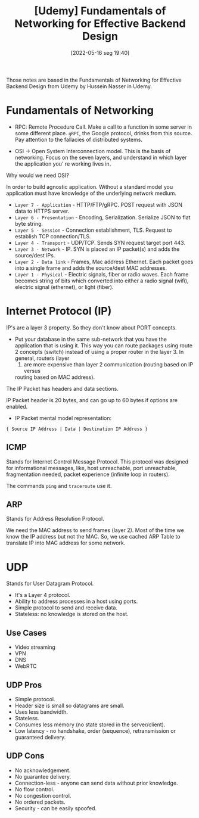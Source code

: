 :PROPERTIES:
:ID:       d37bc864-7ac4-46bf-92b2-b518d8467f20
:END:
#+title: [Udemy] Fundamentals of Networking for Effective Backend Design
#+date: [2022-05-16 seg 19:40]

Those notes are based in the Fundamentals of Networking for Effective Backend
Design from Udemy by Hussein Nasser in Udemy.

* Fundamentals of Networking

+ RPC: Remote Procedure Call. Make a call to a function in some server in some
  different place. ~gRPC~, the Google protocol, drinks from this source. Pay
  attention to the fallacies of distributed systems.

+ OSI -> Open System Interconnection model. This is the basis of networking.
  Focus on the seven layers, and understand in which layer the application you'
  re working lives in.

Why would we need OSI?

In order to build agnostic application. Without a standard model you application
must have knowledge of the underlying network medium.

+ ~Layer 7 - Application~ - HTTP/FTP/gRPC.
  POST request with JSON data to HTTPS server.
+ ~Layer 6 - Presentation~ - Encoding, Serialization.
  Serialize JSON to flat byte string.
+ ~Layer 5 - Session~ - Connection establishment, TLS.
  Request to establish TCP connection/TLS.
+ ~Layer 4 - Transport~ - UDP/TCP.
  Sends SYN request target port 443.
+ ~Layer 3 - Network~ - IP.
  SYN is placed an IP packet(s) and adds the source/dest IPs.
+ ~Layer 2 - Data link~ - Frames, Mac address Ethernet.
  Each packet goes into a single frame and adds the source/dest MAC addresses.
+ ~Layer 1 - Physical~ - Electric signals, fiber or radio waves.
  Each frame becomes string of bits which converted into either a radio signal
  (wifi), electric signal (ethernet), or light (fiber).

* Internet Protocol (IP)

IP's are a layer 3 property. So they don't know about PORT concepts.

+ Put your database in the same sub-network that you have the application that
  is using it. This way you can route packages using route 2 concepts (switch)
  instead of using a proper router in the layer 3. In general, routers (layer
  3) are more expensive than layer 2 communication (routing based on IP versus
  routing based on MAC address).

The IP Packet has headers and data sections.

IP Packet header is 20 bytes, and can go up to 60 bytes if options are enabled.

+ IP Packet mental model representation:

#+begin_src
  { Source IP Address | Data | Destination IP Address }
#+end_src

** ICMP

Stands for Internet Control Message Protocol. This protocol was designed for
informational messages, like, host unreachable, port unreachable, fragmentation
needed, packet experience (infinite loop in routers).

The commands ~ping~ and ~traceroute~ use it.

** ARP

Stands for Address Resolution Protocol.

We need the MAC address to send frames (layer 2). Most of the time we know the
IP address but not the MAC. So, we use cached ARP Table to translate IP into MAC
address for some network.

* UDP

Stands for User Datagram Protocol.

+ It's a Layer 4 protocol.
+ Ability to address processes in a host using ports.
+ Simple protocol to send and receive data.
+ Stateless: no knowledge is stored on the host.

** Use Cases

+ Video streaming
+ VPN
+ DNS
+ WebRTC

** UDP Pros

+ Simple protocol.
+ Header size is small so datagrams are small.
+ Uses less bandwidth.
+ Stateless.
+ Consumes less memory (no state stored in the server/client).
+ Low latency - no handshake, order (sequence), retransmission or guaranteed
  delivery.

** UDP Cons

+ No acknowledgement.
+ No guarantee delivery.
+ Connection-less - anyone can send data without prior knowledge.
+ No flow control.
+ No congestion control.
+ No ordered packets.
+ Security - can be easily spoofed.
